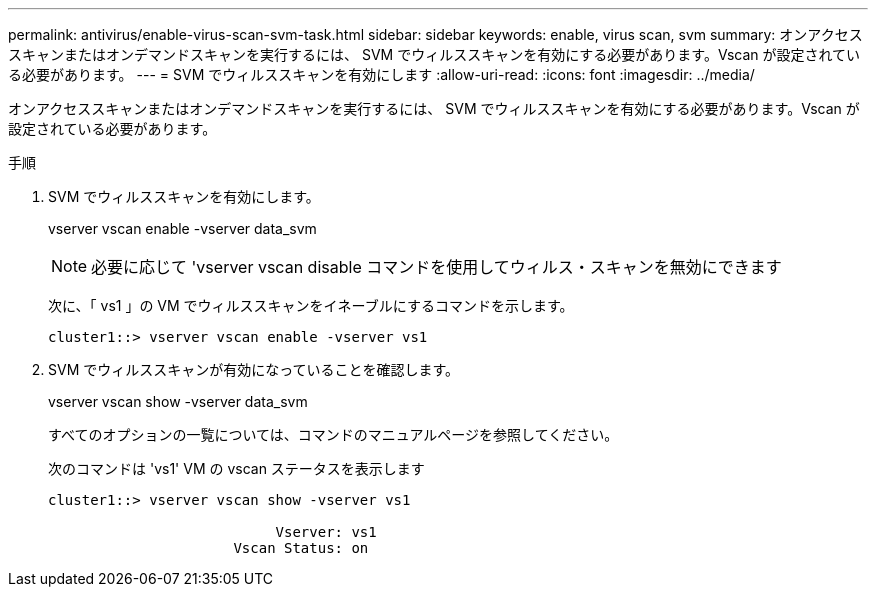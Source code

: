 ---
permalink: antivirus/enable-virus-scan-svm-task.html 
sidebar: sidebar 
keywords: enable, virus scan, svm 
summary: オンアクセススキャンまたはオンデマンドスキャンを実行するには、 SVM でウィルススキャンを有効にする必要があります。Vscan が設定されている必要があります。 
---
= SVM でウィルススキャンを有効にします
:allow-uri-read: 
:icons: font
:imagesdir: ../media/


[role="lead"]
オンアクセススキャンまたはオンデマンドスキャンを実行するには、 SVM でウィルススキャンを有効にする必要があります。Vscan が設定されている必要があります。

.手順
. SVM でウィルススキャンを有効にします。
+
vserver vscan enable -vserver data_svm

+
[NOTE]
====
必要に応じて 'vserver vscan disable コマンドを使用してウィルス・スキャンを無効にできます

====
+
次に、「 vs1 」の VM でウィルススキャンをイネーブルにするコマンドを示します。

+
[listing]
----
cluster1::> vserver vscan enable -vserver vs1
----
. SVM でウィルススキャンが有効になっていることを確認します。
+
vserver vscan show -vserver data_svm

+
すべてのオプションの一覧については、コマンドのマニュアルページを参照してください。

+
次のコマンドは 'vs1' VM の vscan ステータスを表示します

+
[listing]
----
cluster1::> vserver vscan show -vserver vs1

                           Vserver: vs1
                      Vscan Status: on
----

